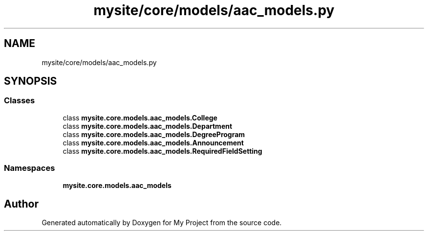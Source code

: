 .TH "mysite/core/models/aac_models.py" 3 "Thu May 6 2021" "My Project" \" -*- nroff -*-
.ad l
.nh
.SH NAME
mysite/core/models/aac_models.py
.SH SYNOPSIS
.br
.PP
.SS "Classes"

.in +1c
.ti -1c
.RI "class \fBmysite\&.core\&.models\&.aac_models\&.College\fP"
.br
.ti -1c
.RI "class \fBmysite\&.core\&.models\&.aac_models\&.Department\fP"
.br
.ti -1c
.RI "class \fBmysite\&.core\&.models\&.aac_models\&.DegreeProgram\fP"
.br
.ti -1c
.RI "class \fBmysite\&.core\&.models\&.aac_models\&.Announcement\fP"
.br
.ti -1c
.RI "class \fBmysite\&.core\&.models\&.aac_models\&.RequiredFieldSetting\fP"
.br
.in -1c
.SS "Namespaces"

.in +1c
.ti -1c
.RI " \fBmysite\&.core\&.models\&.aac_models\fP"
.br
.in -1c
.SH "Author"
.PP 
Generated automatically by Doxygen for My Project from the source code\&.
